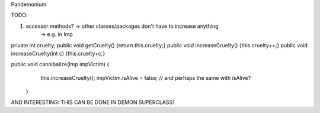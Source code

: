 Pandemonium

TODO: 

1. accessor methods? -> other classes/packages don't have to increase anything
	-> e.g. in Imp

private int cruelty;
public void getCruelty() {return this.cruelty;}
public void increaseCruelty() {this.cruelty++;}
public void increaseCruelty(int c) {this.cruelty+c;}

public void cannibalize(Imp impVictim) {
		this.increaseCruelty();
		impVictim.isAlive = false;
		// and perhaps the same with 			isAlive?
	}

AND INTERESTING: THIS CAN BE DONE IN DEMON SUPERCLASS!
